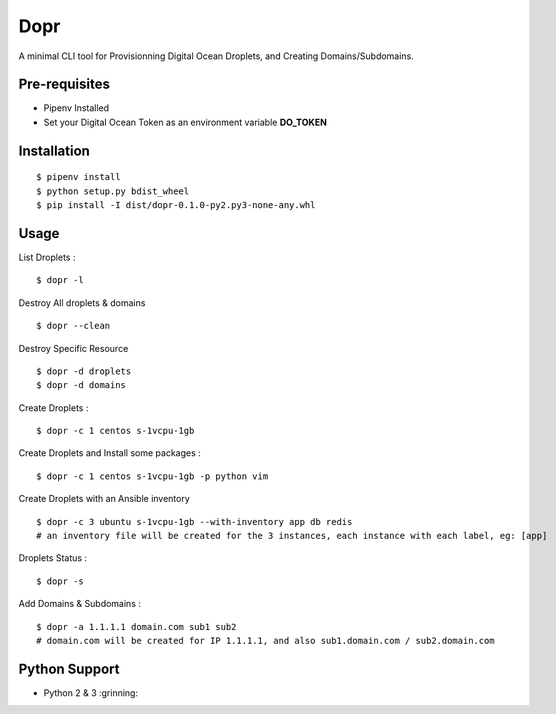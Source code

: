 Dopr
========

A minimal CLI tool for Provisionning Digital Ocean Droplets, and Creating Domains/Subdomains.

Pre-requisites
------

- Pipenv Installed
- Set your Digital Ocean Token as an environment variable **DO_TOKEN**

Installation
------

::

    $ pipenv install
    $ python setup.py bdist_wheel
    $ pip install -I dist/dopr-0.1.0-py2.py3-none-any.whl

Usage
------

List Droplets :

::

    $ dopr -l


Destroy All droplets & domains

::

    $ dopr --clean

Destroy Specific Resource

::

    $ dopr -d droplets
    $ dopr -d domains



Create Droplets :

::

    $ dopr -c 1 centos s-1vcpu-1gb


Create Droplets and Install some packages :

::

    $ dopr -c 1 centos s-1vcpu-1gb -p python vim

Create Droplets with an Ansible inventory

::

    $ dopr -c 3 ubuntu s-1vcpu-1gb --with-inventory app db redis
    # an inventory file will be created for the 3 instances, each instance with each label, eg: [app]


Droplets Status :

::

    $ dopr -s


Add Domains & Subdomains :

::

    $ dopr -a 1.1.1.1 domain.com sub1 sub2
    # domain.com will be created for IP 1.1.1.1, and also sub1.domain.com / sub2.domain.com



Python Support
---------------

- Python 2 & 3  :grinning:




















